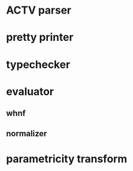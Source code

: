 * ACTV parser
* pretty printer
* typechecker
* evaluator
** whnf
** normalizer
* parametricity transform
